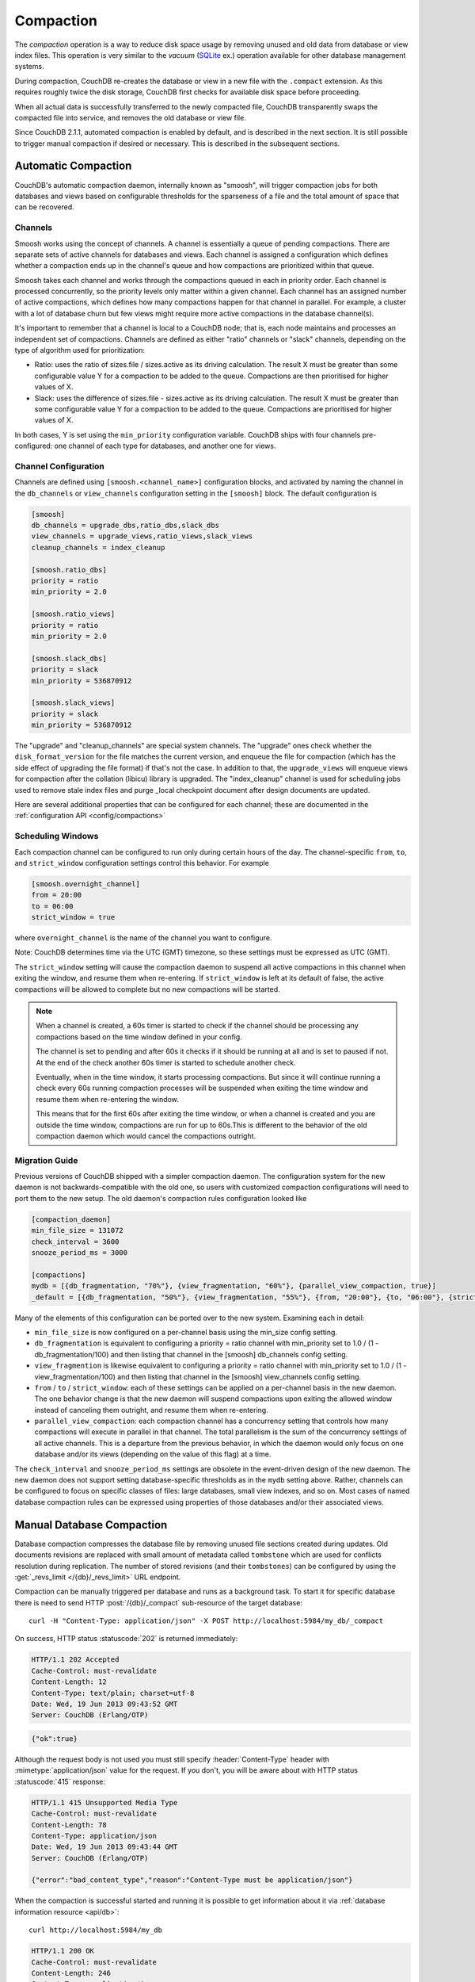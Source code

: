 .. Licensed under the Apache License, Version 2.0 (the "License"); you may not
.. use this file except in compliance with the License. You may obtain a copy of
.. the License at
..
..   http://www.apache.org/licenses/LICENSE-2.0
..
.. Unless required by applicable law or agreed to in writing, software
.. distributed under the License is distributed on an "AS IS" BASIS, WITHOUT
.. WARRANTIES OR CONDITIONS OF ANY KIND, either express or implied. See the
.. License for the specific language governing permissions and limitations under
.. the License.

.. _compact:

==========
Compaction
==========

The `compaction` operation is a way to reduce disk space usage by removing
unused and old data from database or view index files. This operation is very
similar to the `vacuum` (`SQLite`_ ex.) operation available for other database
management systems.

.. _SQLite: http://www.sqlite.org/lang_vacuum.html

During compaction, CouchDB re-creates the database or view in a new file
with the ``.compact`` extension. As this requires roughly twice the disk storage,
CouchDB first checks for available disk space before proceeding.

When all actual data is successfully transferred to the newly compacted file,
CouchDB transparently swaps the compacted file into service, and removes the
old database or view file.

Since CouchDB 2.1.1, automated compaction is enabled by default, and is
described in the next section. It is still possible to trigger manual
compaction if desired or necessary. This is described in the subsequent
sections.

.. _compact/auto:

Automatic Compaction
====================

CouchDB's automatic compaction daemon, internally known as "smoosh", will
trigger compaction jobs for both databases and views based on configurable
thresholds for the sparseness of a file and the total amount of space that can
be recovered.

Channels
--------

Smoosh works using the concept of channels. A channel is essentially a queue of
pending compactions. There are separate sets of active channels for databases
and views. Each channel is assigned a configuration which defines whether a
compaction ends up in the channel's queue and how compactions are prioritized
within that queue.

Smoosh takes each channel and works through the compactions queued in each in
priority order. Each channel is processed concurrently, so the priority levels
only matter within a given channel. Each channel has an assigned number of
active compactions, which defines how many compactions happen for that channel
in parallel. For example, a cluster with a lot of database churn but few views
might require more active compactions in the database channel(s).

It's important to remember that a channel is local to a CouchDB node; that is,
each node maintains and processes an independent set of compactions. Channels
are defined as either "ratio" channels or "slack" channels, depending on the
type of algorithm used for prioritization:

-   Ratio: uses the ratio of sizes.file / sizes.active as its driving
    calculation. The result X must be greater than some configurable value Y for
    a compaction to be added to the queue. Compactions are then prioritised for
    higher values of X.

-   Slack: uses the difference of sizes.file - sizes.active as its driving
    calculation. The result X must be greater than some configurable value Y for
    a compaction to be added to the queue. Compactions are prioritised for
    higher values of X.

In both cases, Y is set using the ``min_priority`` configuration variable. CouchDB
ships with four channels pre-configured: one channel of each type for databases,
and another one for views.

Channel Configuration
---------------------

Channels are defined using ``[smoosh.<channel_name>]`` configuration blocks, and
activated by naming the channel in the ``db_channels`` or ``view_channels``
configuration setting in the ``[smoosh]`` block. The default configuration is

.. code-block:: ini

    [smoosh]
    db_channels = upgrade_dbs,ratio_dbs,slack_dbs
    view_channels = upgrade_views,ratio_views,slack_views
    cleanup_channels = index_cleanup

    [smoosh.ratio_dbs]
    priority = ratio
    min_priority = 2.0

    [smoosh.ratio_views]
    priority = ratio
    min_priority = 2.0

    [smoosh.slack_dbs]
    priority = slack
    min_priority = 536870912

    [smoosh.slack_views]
    priority = slack
    min_priority = 536870912

The "upgrade" and "cleanup_channels" are special system channels. The "upgrade"
ones check whether the ``disk_format_version`` for the file matches the current
version, and enqueue the file for compaction (which has the side effect of
upgrading the file format) if that's not the case. In addition to that, the
``upgrade_views`` will enqueue views for compaction after the collation
(libicu) library is upgraded. The "index_cleanup" channel is used for
scheduling jobs used to remove stale index files and purge _local checkpoint
document after design documents are updated.

Here are several additional properties that can be configured for each channel;
these are documented in the :ref:`configuration API <config/compactions>`

Scheduling Windows
------------------

Each compaction channel can be configured to run only during certain hours of
the day. The channel-specific ``from``, ``to``, and ``strict_window`` configuration
settings control this behavior. For example

.. code-block:: ini

    [smoosh.overnight_channel]
    from = 20:00
    to = 06:00
    strict_window = true

where ``overnight_channel`` is the name of the channel you want to configure.

Note: CouchDB determines time via the UTC (GMT) timezone, so these settings must be
expressed as UTC (GMT).

The ``strict_window`` setting will cause the compaction daemon to suspend all
active compactions in this channel when exiting the window, and resume them when
re-entering. If ``strict_window`` is left at its default of false, the active
compactions will be allowed to complete but no new compactions will be started.

.. note::
    When a channel is created, a 60s timer is started to check if the channel
    should be processing any compactions based on the time window defined in your config.

    The channel is set to pending and after 60s it checks if it should be running
    at all and is set to paused if not.
    At the end of the check another 60s timer is started to schedule another check.

    Eventually, when in the time window, it starts processing compactions.
    But since it will continue running a check every 60s running compaction
    processes will be suspended when exiting the time window and resume them when
    re-entering the window.

    This means that for the first 60s after exiting the time window,
    or when a channel is created and you are outside the time window,
    compactions are run for up to 60s.This is different to the behavior of the
    old compaction daemon which would cancel the compactions outright.

Migration Guide
---------------

Previous versions of CouchDB shipped with a simpler compaction daemon. The
configuration system for the new daemon is not backwards-compatible with the old
one, so users with customized compaction configurations will need to port them
to the new setup. The old daemon's compaction rules configuration looked like

.. code-block:: ini

    [compaction_daemon]
    min_file_size = 131072
    check_interval = 3600
    snooze_period_ms = 3000

    [compactions]
    mydb = [{db_fragmentation, "70%"}, {view_fragmentation, "60%"}, {parallel_view_compaction, true}]
    _default = [{db_fragmentation, "50%"}, {view_fragmentation, "55%"}, {from, "20:00"}, {to, "06:00"}, {strict_window, true}]

Many of the elements of this configuration can be ported over to the new system.
Examining each in detail:

*   ``min_file_size`` is now configured on a per-channel basis using the
    min_size config setting.

*   ``db_fragmentation`` is equivalent to configuring a priority = ratio
    channel with min_priority set to 1.0 / (1 - db_fragmentation/100)
    and then listing that channel in the [smoosh] db_channels config
    setting.

*   ``view_fragmention`` is likewise equivalent to configuring a priority = ratio
    channel with min_priority set to 1.0 / (1 - view_fragmentation/100)
    and then listing that channel in the [smoosh] view_channels config
    setting.

*   ``from`` / ``to`` / ``strict_window``: each of these settings can be applied
    on a per-channel basis in the new daemon. The one behavior change is that
    the new daemon will suspend compactions upon exiting the allowed window
    instead of canceling them outright, and resume them when re-entering.

*   ``parallel_view_compaction``: each compaction channel has a concurrency
    setting that controls how many compactions will execute in parallel in that
    channel. The total parallelism is the sum of the concurrency settings of all
    active channels. This is a departure from the previous behavior, in which
    the daemon would only focus on one database and/or its views (depending on
    the value of this flag) at a time.

The ``check_interval`` and ``snooze_period_ms`` settings are obsolete in the
event-driven design of the new daemon. The new daemon does not support setting
database-specific thresholds as in the ``mydb`` setting above. Rather, channels
can be configured to focus on specific classes of files: large databases, small
view indexes, and so on. Most cases of named database compaction rules can be
expressed using properties of those databases and/or their associated views.

.. _compact/db:

Manual Database Compaction
==========================

Database compaction compresses the database file by removing unused file
sections created during updates. Old documents revisions are replaced with
small amount of metadata called ``tombstone`` which are used for conflicts
resolution during replication. The number of stored revisions
(and their ``tombstones``) can be configured by using the :get:`_revs_limit
</{db}/_revs_limit>` URL endpoint.

Compaction can be manually triggered per database and runs as a background
task. To start it for specific database there is need to send HTTP
:post:`/{db}/_compact` sub-resource of the target database::

    curl -H "Content-Type: application/json" -X POST http://localhost:5984/my_db/_compact

On success, HTTP status :statuscode:`202` is returned immediately:

.. code-block:: http

    HTTP/1.1 202 Accepted
    Cache-Control: must-revalidate
    Content-Length: 12
    Content-Type: text/plain; charset=utf-8
    Date: Wed, 19 Jun 2013 09:43:52 GMT
    Server: CouchDB (Erlang/OTP)

.. code-block:: javascript

    {"ok":true}

Although the request body is not used you must still specify
:header:`Content-Type` header with :mimetype:`application/json` value
for the request. If you don't, you will be aware about with HTTP status
:statuscode:`415` response:

.. code-block:: http

    HTTP/1.1 415 Unsupported Media Type
    Cache-Control: must-revalidate
    Content-Length: 78
    Content-Type: application/json
    Date: Wed, 19 Jun 2013 09:43:44 GMT
    Server: CouchDB (Erlang/OTP)

    {"error":"bad_content_type","reason":"Content-Type must be application/json"}

When the compaction is successful started and running it is possible to get
information about it via :ref:`database information resource <api/db>`::

    curl http://localhost:5984/my_db

.. code-block:: http

    HTTP/1.1 200 OK
    Cache-Control: must-revalidate
    Content-Length: 246
    Content-Type: application/json
    Date: Wed, 19 Jun 2013 16:51:20 GMT
    Server: CouchDB (Erlang/OTP)

    {
        "committed_update_seq": 76215,
        "compact_running": true,
        "db_name": "my_db",
        "disk_format_version": 6,
        "doc_count": 5091,
        "doc_del_count": 0,
        "instance_start_time": "0",
        "purge_seq": 0,
        "sizes": {
          "active": 3787996,
          "disk": 17703025,
          "external": 4763321
        },
        "update_seq": 76215
    }

Note that ``compact_running`` field is ``true`` indicating that compaction
is actually running. To track the compaction progress you may query the
:get:`_active_tasks </_active_tasks>` resource::

    curl http://localhost:5984/_active_tasks

.. code-block:: http

    HTTP/1.1 200 OK
    Cache-Control: must-revalidate
    Content-Length: 175
    Content-Type: application/json
    Date: Wed, 19 Jun 2013 16:27:23 GMT
    Server: CouchDB (Erlang/OTP)

    [
        {
            "changes_done": 44461,
            "database": "my_db",
            "pid": "<0.218.0>",
            "progress": 58,
            "started_on": 1371659228,
            "total_changes": 76215,
            "type": "database_compaction",
            "updated_on": 1371659241
        }
    ]

.. _compact/views:

Manual View Compaction
======================

Views also need compaction. Unlike databases, views are compacted by groups
per `design document`. To start their compaction, send the HTTP
:post:`/{db}/_compact/{ddoc}` request::

    curl -H "Content-Type: application/json" -X POST http://localhost:5984/dbname/_compact/designname

.. code-block:: javascript

    {"ok":true}

This compacts the view index from the current version of the specified design
document. The HTTP response code is :statuscode:`202`
(like :ref:`compaction for databases <compact/db>`) and a compaction background
task will be created.

.. _compact/views/cleanup:

Views cleanup
-------------

View indexes on disk are named after their `MD5` hash of the view definition.
When you change a view, old indexes remain on disk. To clean up all outdated
view indexes (files named after the MD5 representation of views, that does not
exist anymore) you can trigger a :ref:`view cleanup <api/db/view_cleanup>`::

    curl -H "Content-Type: application/json" -X POST http://localhost:5984/dbname/_view_cleanup

.. code-block:: javascript

    {"ok":true}
